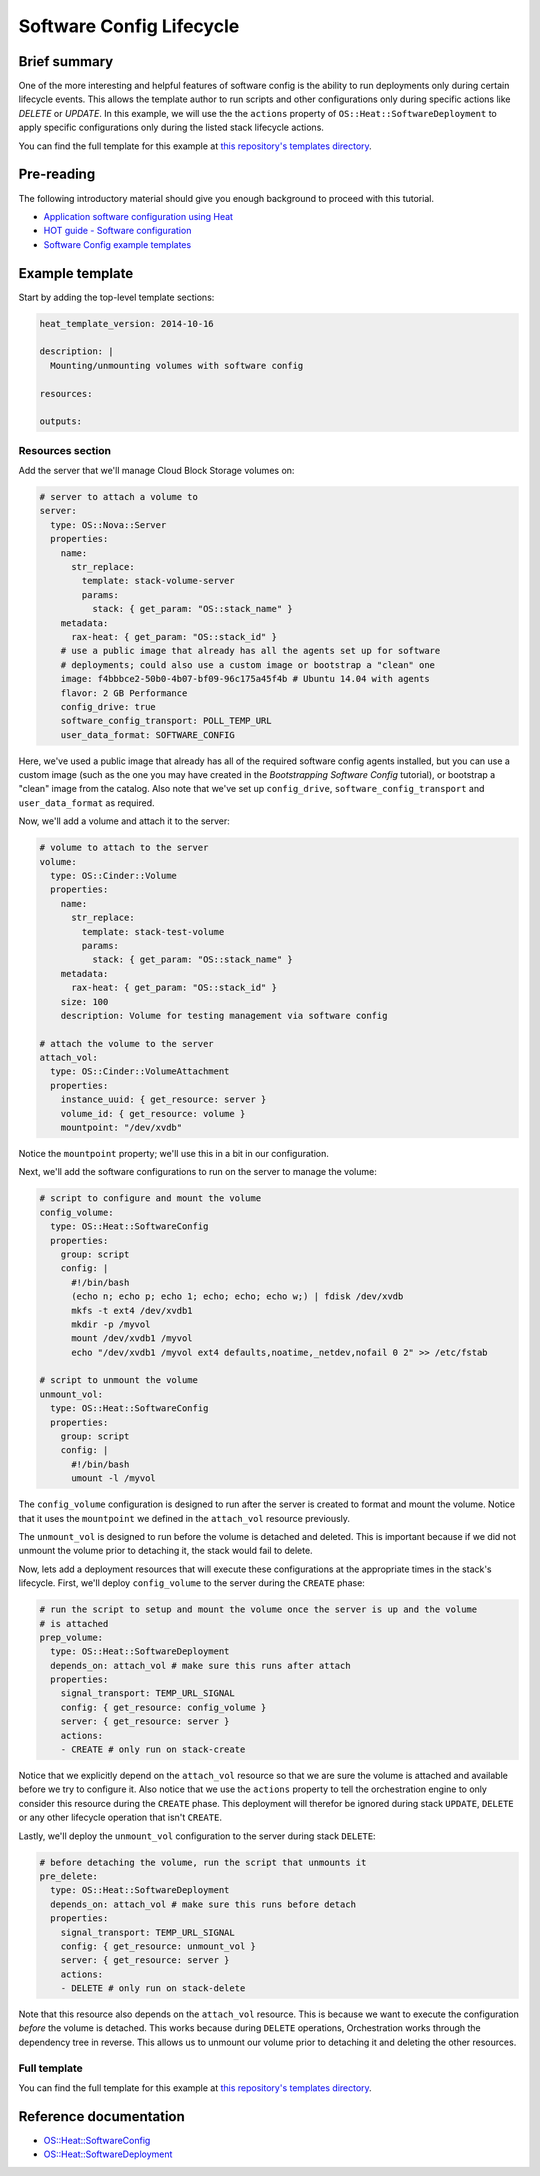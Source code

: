 .. _software_config_lifecycle:

=========================
Software Config Lifecycle
=========================

Brief summary
=============

One of the more interesting and helpful features of software config is the ability to
run deployments only during certain lifecycle events. This allows the template author
to run scripts and other configurations only during specific actions like `DELETE` or
`UPDATE`. In this example, we will use the the ``actions`` property of
``OS::Heat::SoftwareDeployment`` to apply specific configurations only during the listed
stack lifecycle actions.

You can find the full template for this example at `this repository's
templates directory <https://github.com/rackerlabs/rs-heat-docs/blob/master/templates/volume_management.yaml>`_.

Pre-reading
===========

The following introductory material should give you enough background to
proceed with this tutorial.

-  `Application software configuration using
   Heat <https://www.openstack.org/assets/presentation-media/heat-software-config.pdf>`__
-  `HOT guide - Software
   configuration <http://docs.openstack.org/developer/heat/template_guide/software_deployment.html>`__
-  `Software Config example
   templates <https://github.com/openstack/heat-templates/tree/master/hot/software-config/example-templates>`__

Example template
================

Start by adding the top-level template sections:

.. code:: yaml

    heat_template_version: 2014-10-16 

    description: |
      Mounting/unmounting volumes with software config

    resources:

    outputs:

Resources section
-----------------

Add the server that we'll manage Cloud Block Storage volumes on:

.. code:: yaml

        # server to attach a volume to
        server:
          type: OS::Nova::Server
          properties:
            name:
              str_replace:
                template: stack-volume-server
                params:
                  stack: { get_param: "OS::stack_name" } 
            metadata:
              rax-heat: { get_param: "OS::stack_id" }
            # use a public image that already has all the agents set up for software
            # deployments; could also use a custom image or bootstrap a "clean" one
            image: f4bbbce2-50b0-4b07-bf09-96c175a45f4b # Ubuntu 14.04 with agents
            flavor: 2 GB Performance
            config_drive: true
            software_config_transport: POLL_TEMP_URL
            user_data_format: SOFTWARE_CONFIG

Here, we've used a public image that already has all of the required software config
agents installed, but you can use a custom image (such as the one you may have created
in the `Bootstrapping Software Config` tutorial), or bootstrap a "clean" image from
the catalog. Also note that we've set up ``config_drive``, ``software_config_transport``
and ``user_data_format`` as required.

Now, we'll add a volume and attach it to the server:

.. code:: yaml

        # volume to attach to the server
        volume:
          type: OS::Cinder::Volume
          properties:
            name:
              str_replace:
                template: stack-test-volume
                params:
                  stack: { get_param: "OS::stack_name" } 
            metadata:
              rax-heat: { get_param: "OS::stack_id" }
            size: 100
            description: Volume for testing management via software config

        # attach the volume to the server
        attach_vol:
          type: OS::Cinder::VolumeAttachment
          properties:
            instance_uuid: { get_resource: server }
            volume_id: { get_resource: volume }
            mountpoint: "/dev/xvdb"

Notice the ``mountpoint`` property; we'll use this in a bit in our configuration.

Next, we'll add the software configurations to run on the server to manage the volume:

.. code:: yaml

      # script to configure and mount the volume
      config_volume:
        type: OS::Heat::SoftwareConfig
        properties:
          group: script
          config: |
            #!/bin/bash
            (echo n; echo p; echo 1; echo; echo; echo w;) | fdisk /dev/xvdb
            mkfs -t ext4 /dev/xvdb1
            mkdir -p /myvol
            mount /dev/xvdb1 /myvol
            echo "/dev/xvdb1 /myvol ext4 defaults,noatime,_netdev,nofail 0 2" >> /etc/fstab

      # script to unmount the volume
      unmount_vol:
        type: OS::Heat::SoftwareConfig
        properties:
          group: script
          config: |
            #!/bin/bash
            umount -l /myvol

The ``config_volume`` configuration is designed to run after the server is created to
format and mount the volume. Notice that it uses the ``mountpoint`` we defined in the 
``attach_vol`` resource previously.

The ``unmount_vol`` is designed to run before the volume is detached and deleted. This is
important because if we did not unmount the volume prior to detaching it, the stack would
fail to delete.

Now, lets add a deployment resources that will execute these configurations at the
appropriate times in the stack's lifecycle. First, we'll deploy ``config_volume`` to 
the server during the ``CREATE`` phase:

.. code:: yaml

      # run the script to setup and mount the volume once the server is up and the volume
      # is attached
      prep_volume:
        type: OS::Heat::SoftwareDeployment
        depends_on: attach_vol # make sure this runs after attach
        properties:
          signal_transport: TEMP_URL_SIGNAL
          config: { get_resource: config_volume }
          server: { get_resource: server }
          actions:
          - CREATE # only run on stack-create

Notice that we explicitly depend on the ``attach_vol`` resource so that we are sure
the volume is attached and available before we try to configure it. Also notice that we
use the ``actions`` property to tell the orchestration engine to only consider this
resource during the ``CREATE`` phase. This deployment will therefor be ignored during
stack ``UPDATE``, ``DELETE`` or any other lifecycle operation that isn't ``CREATE``.

Lastly, we'll deploy the ``unmount_vol`` configuration to the server during stack
``DELETE``:

.. code:: yaml

      # before detaching the volume, run the script that unmounts it
      pre_delete:
        type: OS::Heat::SoftwareDeployment
        depends_on: attach_vol # make sure this runs before detach
        properties:
          signal_transport: TEMP_URL_SIGNAL
          config: { get_resource: unmount_vol }
          server: { get_resource: server }
          actions:
          - DELETE # only run on stack-delete

Note that this resource also depends on the ``attach_vol`` resource. This is because we
want to execute the configuration *before* the volume is detached. This works because
during ``DELETE`` operations, Orchestration works through the dependency tree in reverse.
This allows us to unmount our volume prior to detaching it and deleting the other
resources.

Full template
-------------

You can find the full template for this example at `this repository's
templates directory <https://github.com/rackerlabs/rs-heat-docs/blob/master/templates/volume_management.yaml>`_.


Reference documentation
=======================

- `OS::Heat::SoftwareConfig <http://docs.openstack.org/developer/heat/template_guide/openstack.html#OS::Heat::SoftwareConfig>`__
- `OS::Heat::SoftwareDeployment <http://docs.openstack.org/developer/heat/template_guide/openstack.html#OS::Heat::SoftwareDeployment>`__
